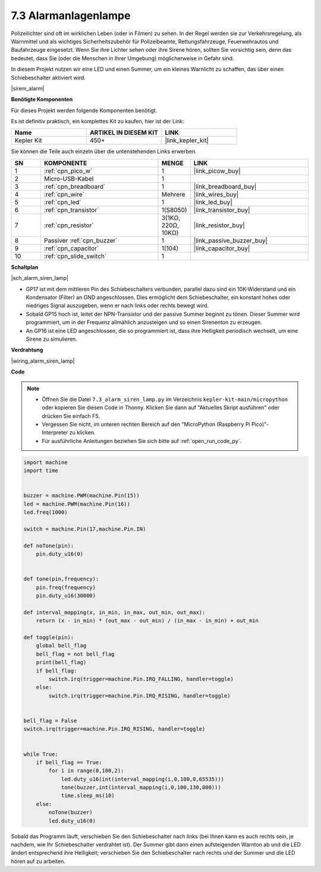 .. _py_alarm_lamp:

7.3 Alarmanlagenlampe
=======================

Polizeilichter sind oft im wirklichen Leben (oder in Filmen) zu sehen. In der Regel werden sie zur Verkehrsregelung, als Warnmittel und als wichtiges Sicherheitszubehör für Polizeibeamte, Rettungsfahrzeuge, Feuerwehrautos und Baufahrzeuge eingesetzt. Wenn Sie ihre Lichter sehen oder ihre Sirene hören, sollten Sie vorsichtig sein, denn das bedeutet, dass Sie (oder die Menschen in Ihrer Umgebung) möglicherweise in Gefahr sind.

In diesem Projekt nutzen wir eine LED und einen Summer, um ein kleines Warnlicht zu schaffen, das über einen Schiebeschalter aktiviert wird.

|sirem_alarm|


**Benötigte Komponenten**

Für dieses Projekt werden folgende Komponenten benötigt.

Es ist definitiv praktisch, ein komplettes Kit zu kaufen, hier ist der Link:

.. list-table::
    :widths: 20 20 20
    :header-rows: 1

    *   - Name
        - ARTIKEL IN DIESEM KIT
        - LINK
    *   - Kepler Kit
        - 450+
        - |link_kepler_kit|

Sie können die Teile auch einzeln über die untenstehenden Links erwerben.


.. list-table::
    :widths: 5 20 5 20
    :header-rows: 1

    *   - SN
        - KOMPONENTE
        - MENGE
        - LINK

    *   - 1
        - :ref:`cpn_pico_w`
        - 1
        - |link_picow_buy|
    *   - 2
        - Micro-USB-Kabel
        - 1
        - 
    *   - 3
        - :ref:`cpn_breadboard`
        - 1
        - |link_breadboard_buy|
    *   - 4
        - :ref:`cpn_wire`
        - Mehrere
        - |link_wires_buy|
    *   - 5
        - :ref:`cpn_led`
        - 1
        - |link_led_buy|
    *   - 6
        - :ref:`cpn_transistor`
        - 1(S8050)
        - |link_transistor_buy|
    *   - 7
        - :ref:`cpn_resistor`
        - 3(1KΩ, 220Ω, 10KΩ)
        - |link_resistor_buy|
    *   - 8
        - Passiver :ref:`cpn_buzzer`
        - 1
        - |link_passive_buzzer_buy|
    *   - 9
        - :ref:`cpn_capacitor`
        - 1(104)
        - |link_capacitor_buy|
    *   - 10
        - :ref:`cpn_slide_switch`
        - 1
        - 

**Schaltplan**

|sch_alarm_siren_lamp|

* GP17 ist mit dem mittleren Pin des Schiebeschalters verbunden, parallel dazu sind ein 10K-Widerstand und ein Kondensator (Filter) an GND angeschlossen. Dies ermöglicht dem Schiebeschalter, ein konstant hohes oder niedriges Signal auszugeben, wenn er nach links oder rechts bewegt wird.
* Sobald GP15 hoch ist, leitet der NPN-Transistor und der passive Summer beginnt zu tönen. Dieser Summer wird programmiert, um in der Frequenz allmählich anzusteigen und so einen Sirenenton zu erzeugen.
* An GP16 ist eine LED angeschlossen, die so programmiert ist, dass ihre Helligkeit periodisch wechselt, um eine Sirene zu simulieren.

**Verdrahtung**

|wiring_alarm_siren_lamp|


**Code**

.. note::

    * Öffnen Sie die Datei ``7.3_alarm_siren_lamp.py`` im Verzeichnis ``kepler-kit-main/micropython`` oder kopieren Sie diesen Code in Thonny. Klicken Sie dann auf "Aktuelles Skript ausführen" oder drücken Sie einfach F5.

    * Vergessen Sie nicht, im unteren rechten Bereich auf den "MicroPython (Raspberry Pi Pico)"-Interpreter zu klicken.

    * Für ausführliche Anleitungen beziehen Sie sich bitte auf :ref:`open_run_code_py`.


.. code-block:: python

    import machine
    import time


    buzzer = machine.PWM(machine.Pin(15))
    led = machine.PWM(machine.Pin(16))
    led.freq(1000)

    switch = machine.Pin(17,machine.Pin.IN)

    def noTone(pin):
        pin.duty_u16(0)


    def tone(pin,frequency):
        pin.freq(frequency)
        pin.duty_u16(30000)

    def interval_mapping(x, in_min, in_max, out_min, out_max):
        return (x - in_min) * (out_max - out_min) / (in_max - in_min) + out_min

    def toggle(pin):
        global bell_flag
        bell_flag = not bell_flag
        print(bell_flag)
        if bell_flag:
            switch.irq(trigger=machine.Pin.IRQ_FALLING, handler=toggle)
        else:
            switch.irq(trigger=machine.Pin.IRQ_RISING, handler=toggle)


    bell_flag = False
    switch.irq(trigger=machine.Pin.IRQ_RISING, handler=toggle)


    while True:
        if bell_flag == True:
            for i in range(0,100,2):
                led.duty_u16(int(interval_mapping(i,0,100,0,65535)))
                tone(buzzer,int(interval_mapping(i,0,100,130,800)))
                time.sleep_ms(10)
        else:
            noTone(buzzer)
            led.duty_u16(0)

Sobald das Programm läuft, verschieben Sie den Schiebeschalter nach links (bei Ihnen kann es auch rechts sein, je nachdem, wie Ihr Schiebeschalter verdrahtet ist). Der Summer gibt dann einen aufsteigenden Warnton ab und die LED ändert entsprechend ihre Helligkeit; verschieben Sie den Schiebeschalter nach rechts und der Summer und die LED hören auf zu arbeiten.

